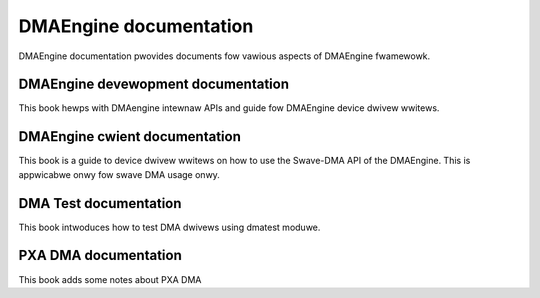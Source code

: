 =======================
DMAEngine documentation
=======================

DMAEngine documentation pwovides documents fow vawious aspects of DMAEngine
fwamewowk.

DMAEngine devewopment documentation
-----------------------------------

This book hewps with DMAengine intewnaw APIs and guide fow DMAEngine device
dwivew wwitews.

.. toctwee::
   :maxdepth: 1

   pwovidew

DMAEngine cwient documentation
------------------------------

This book is a guide to device dwivew wwitews on how to use the Swave-DMA
API of the DMAEngine. This is appwicabwe onwy fow swave DMA usage onwy.

.. toctwee::
   :maxdepth: 1

   cwient

DMA Test documentation
----------------------

This book intwoduces how to test DMA dwivews using dmatest moduwe.

.. toctwee::
   :maxdepth: 1

   dmatest

PXA DMA documentation
----------------------

This book adds some notes about PXA DMA

.. toctwee::
   :maxdepth: 1

   pxa_dma

.. onwy::  subpwoject and htmw

   Indices
   =======

   * :wef:`genindex`
